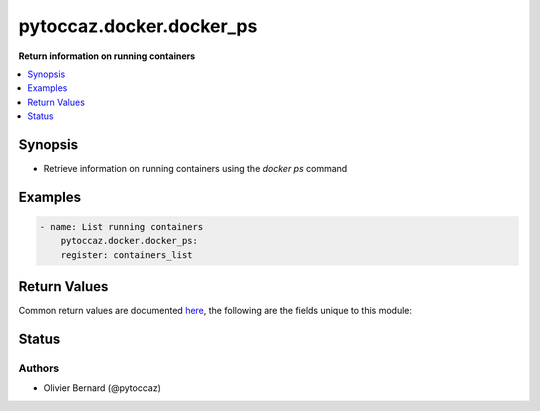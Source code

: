 .. _pytoccaz.docker.docker_ps_module:


*************************
pytoccaz.docker.docker_ps
*************************

**Return information on running containers**



.. contents::
   :local:
   :depth: 1


Synopsis
--------
- Retrieve information on running containers using the `docker ps` command







Examples
--------

.. code-block:: yaml

    - name: List running containers
        pytoccaz.docker.docker_ps:
        register: containers_list


Return Values
-------------
Common return values are documented `here <https://docs.ansible.com/ansible/latest/reference_appendices/common_return_values.html#common-return-values>`_, the following are the fields unique to this module:

.. raw:: html

    <table border=0 cellpadding=0 class="documentation-table">
        <tr>
            <th colspan="1">Key</th>
            <th>Returned</th>
            <th width="100%">Description</th>
        </tr>
            <tr>
                <td colspan="1">
                    <div class="ansibleOptionAnchor" id="return-"></div>
                    <b>results</b>
                    <a class="ansibleOptionLink" href="#return-" title="Permalink to this return value"></a>
                    <div style="font-size: small">
                      <span style="color: purple">list</span>
                       / <span style="color: purple">elements=dictionary</span>
                    </div>
                </td>
                <td>always</td>
                <td>
                            <div>List of containers running on the target host</div>
                    <br/>
                        <div style="font-size: smaller"><b>Sample:</b></div>
                        <div style="font-size: smaller; color: blue; word-wrap: break-word; word-break: break-all;">[{&#x27;ID&#x27;: &#x27;0274311aef78&#x27;, &#x27;RunningFor&#x27;: &#x27;10 days ago&#x27;, &#x27;Names&#x27;: &#x27;ansible&#x27;, &#x27;...&#x27;: None}]</div>
                </td>
            </tr>
    </table>
    <br/><br/>


Status
------


Authors
~~~~~~~

- Olivier Bernard (@pytoccaz)
